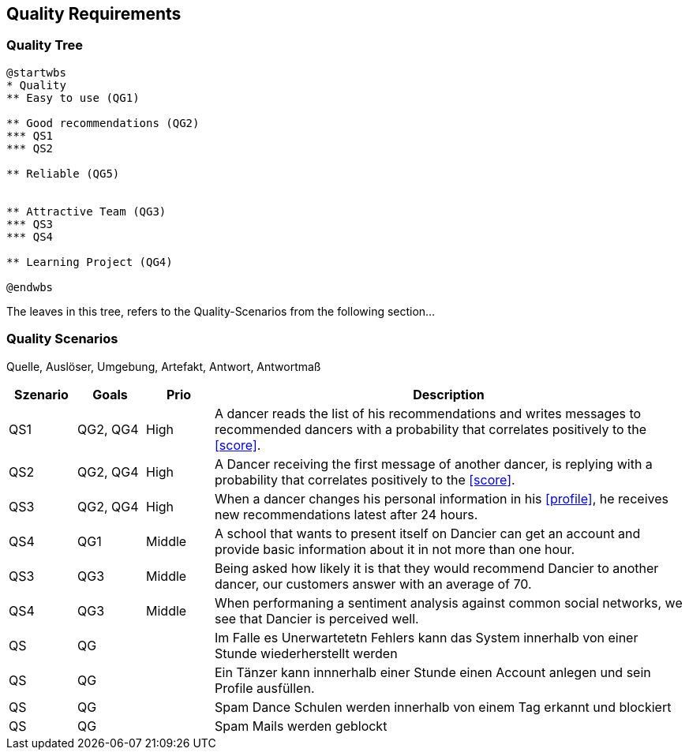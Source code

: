 [[section-quality-scenarios]]
== Quality Requirements

=== Quality Tree

[plantuml, cloud-architecture, svg]
....
@startwbs
* Quality
** Easy to use (QG1)

** Good recommendations (QG2)
*** QS1
*** QS2

** Reliable (QG5)


** Attractive Team (QG3)
*** QS3
*** QS4

** Learning Project (QG4)

@endwbs
....

The leaves in this tree, refers to the Quality-Scenarios from the following section...

=== Quality Scenarios

Quelle, Auslöser, Umgebung, Artefakt, Antwort, Antwortmaß

[cols="1,1,1, 7"]
|===
|Szenario |  Goals | Prio | Description

| QS1
| QG2, QG4
| High
| A dancer reads the list of his recommendations and writes messages to recommended dancers with a probability that correlates positively to the <<score>>.

| QS2
| QG2, QG4
| High
| A Dancer receiving the first message of another dancer, is replying with a probability that correlates positively to the <<score>>.

| QS3
| QG2, QG4
| High
| When a dancer changes his personal information in his <<profile>>, he receives new recommendations latest after 24 hours.


| QS4
| QG1
| Middle
| A school that wants to present itself on Dancier can get an account and provide basic information about it in not more than one hour.


| QS3
| QG3
| Middle
| Being asked how likely it is that they would recommend Dancier to another dancer, our customers answer with an average of 70.

| QS4
| QG3
| Middle
| When performaning a sentiment analysis against common social networks, we see that Dancier is perceived well.



| QS
| QG
| 
| Im Falle es Unerwartetetn Fehlers kann das System innerhalb  von einer Stunde wiederherstellt werden


| QS
| QG
| 
| Ein Tänzer kann innnerhalb einer Stunde einen Account anlegen und sein Profile ausfüllen. 

| QS
| QG
| 
| Spam Dance Schulen werden innerhalb von einem Tag erkannt und blockiert

| QS
| QG
| 
| Spam Mails werden geblockt

|===

